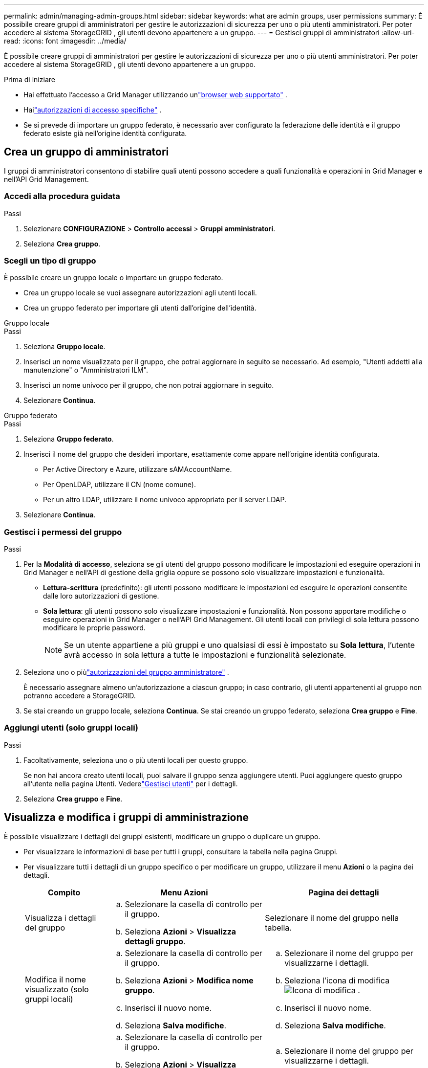 ---
permalink: admin/managing-admin-groups.html 
sidebar: sidebar 
keywords: what are admin groups, user permissions 
summary: È possibile creare gruppi di amministratori per gestire le autorizzazioni di sicurezza per uno o più utenti amministratori.  Per poter accedere al sistema StorageGRID , gli utenti devono appartenere a un gruppo. 
---
= Gestisci gruppi di amministratori
:allow-uri-read: 
:icons: font
:imagesdir: ../media/


[role="lead"]
È possibile creare gruppi di amministratori per gestire le autorizzazioni di sicurezza per uno o più utenti amministratori.  Per poter accedere al sistema StorageGRID , gli utenti devono appartenere a un gruppo.

.Prima di iniziare
* Hai effettuato l'accesso a Grid Manager utilizzando unlink:../admin/web-browser-requirements.html["browser web supportato"] .
* Hailink:admin-group-permissions.html["autorizzazioni di accesso specifiche"] .
* Se si prevede di importare un gruppo federato, è necessario aver configurato la federazione delle identità e il gruppo federato esiste già nell'origine identità configurata.




== Crea un gruppo di amministratori

I gruppi di amministratori consentono di stabilire quali utenti possono accedere a quali funzionalità e operazioni in Grid Manager e nell'API Grid Management.



=== Accedi alla procedura guidata

.Passi
. Selezionare *CONFIGURAZIONE* > *Controllo accessi* > *Gruppi amministratori*.
. Seleziona *Crea gruppo*.




=== Scegli un tipo di gruppo

È possibile creare un gruppo locale o importare un gruppo federato.

* Crea un gruppo locale se vuoi assegnare autorizzazioni agli utenti locali.
* Crea un gruppo federato per importare gli utenti dall'origine dell'identità.


[role="tabbed-block"]
====
.Gruppo locale
--
.Passi
. Seleziona *Gruppo locale*.
. Inserisci un nome visualizzato per il gruppo, che potrai aggiornare in seguito se necessario.  Ad esempio, "Utenti addetti alla manutenzione" o "Amministratori ILM".
. Inserisci un nome univoco per il gruppo, che non potrai aggiornare in seguito.
. Selezionare *Continua*.


--
.Gruppo federato
--
.Passi
. Seleziona *Gruppo federato*.
. Inserisci il nome del gruppo che desideri importare, esattamente come appare nell'origine identità configurata.
+
** Per Active Directory e Azure, utilizzare sAMAccountName.
** Per OpenLDAP, utilizzare il CN (nome comune).
** Per un altro LDAP, utilizzare il nome univoco appropriato per il server LDAP.


. Selezionare *Continua*.


--
====


=== Gestisci i permessi del gruppo

.Passi
. Per la *Modalità di accesso*, seleziona se gli utenti del gruppo possono modificare le impostazioni ed eseguire operazioni in Grid Manager e nell'API di gestione della griglia oppure se possono solo visualizzare impostazioni e funzionalità.
+
** *Lettura-scrittura* (predefinito): gli utenti possono modificare le impostazioni ed eseguire le operazioni consentite dalle loro autorizzazioni di gestione.
** *Sola lettura*: gli utenti possono solo visualizzare impostazioni e funzionalità.  Non possono apportare modifiche o eseguire operazioni in Grid Manager o nell'API Grid Management.  Gli utenti locali con privilegi di sola lettura possono modificare le proprie password.
+

NOTE: Se un utente appartiene a più gruppi e uno qualsiasi di essi è impostato su *Sola lettura*, l'utente avrà accesso in sola lettura a tutte le impostazioni e funzionalità selezionate.



. Seleziona uno o piùlink:admin-group-permissions.html["autorizzazioni del gruppo amministratore"] .
+
È necessario assegnare almeno un'autorizzazione a ciascun gruppo; in caso contrario, gli utenti appartenenti al gruppo non potranno accedere a StorageGRID.

. Se stai creando un gruppo locale, seleziona *Continua*.  Se stai creando un gruppo federato, seleziona *Crea gruppo* e *Fine*.




=== Aggiungi utenti (solo gruppi locali)

.Passi
. Facoltativamente, seleziona uno o più utenti locali per questo gruppo.
+
Se non hai ancora creato utenti locali, puoi salvare il gruppo senza aggiungere utenti.  Puoi aggiungere questo gruppo all'utente nella pagina Utenti. Vederelink:managing-users.html["Gestisci utenti"] per i dettagli.

. Seleziona *Crea gruppo* e *Fine*.




== Visualizza e modifica i gruppi di amministrazione

È possibile visualizzare i dettagli dei gruppi esistenti, modificare un gruppo o duplicare un gruppo.

* Per visualizzare le informazioni di base per tutti i gruppi, consultare la tabella nella pagina Gruppi.
* Per visualizzare tutti i dettagli di un gruppo specifico o per modificare un gruppo, utilizzare il menu *Azioni* o la pagina dei dettagli.
+
[cols="1a, 2a,2a"]
|===
| Compito | Menu Azioni | Pagina dei dettagli 


 a| 
Visualizza i dettagli del gruppo
 a| 
.. Selezionare la casella di controllo per il gruppo.
.. Seleziona *Azioni* > *Visualizza dettagli gruppo*.

 a| 
Selezionare il nome del gruppo nella tabella.



 a| 
Modifica il nome visualizzato (solo gruppi locali)
 a| 
.. Selezionare la casella di controllo per il gruppo.
.. Seleziona *Azioni* > *Modifica nome gruppo*.
.. Inserisci il nuovo nome.
.. Seleziona *Salva modifiche*.

 a| 
.. Selezionare il nome del gruppo per visualizzarne i dettagli.
.. Seleziona l'icona di modificaimage:../media/icon_edit_tm.png["Icona di modifica"] .
.. Inserisci il nuovo nome.
.. Seleziona *Salva modifiche*.




 a| 
Modifica la modalità di accesso o le autorizzazioni
 a| 
.. Selezionare la casella di controllo per il gruppo.
.. Seleziona *Azioni* > *Visualizza dettagli gruppo*.
.. Facoltativamente, modifica la modalità di accesso del gruppo.
.. Facoltativamente, seleziona o deselezionalink:admin-group-permissions.html["autorizzazioni del gruppo amministratore"] .
.. Seleziona *Salva modifiche*.

 a| 
.. Selezionare il nome del gruppo per visualizzarne i dettagli.
.. Facoltativamente, modifica la modalità di accesso del gruppo.
.. Facoltativamente, seleziona o deselezionalink:admin-group-permissions.html["autorizzazioni del gruppo amministratore"] .
.. Seleziona *Salva modifiche*.


|===




== Duplica un gruppo

.Passi
. Selezionare la casella di controllo per il gruppo.
. Selezionare *Azioni* > *Duplica gruppo*.
. Completa la procedura guidata Duplica gruppo.




== Elimina un gruppo

È possibile eliminare un gruppo di amministratori quando si desidera rimuovere il gruppo dal sistema e rimuovere tutte le autorizzazioni ad esso associate.  L'eliminazione di un gruppo di amministratori rimuove tutti gli utenti dal gruppo, ma non elimina gli utenti stessi.

.Passi
. Nella pagina Gruppi, seleziona la casella di controllo per ogni gruppo che desideri rimuovere.
. Selezionare *Azioni* > *Elimina gruppo*.
. Seleziona *Elimina gruppi*.


